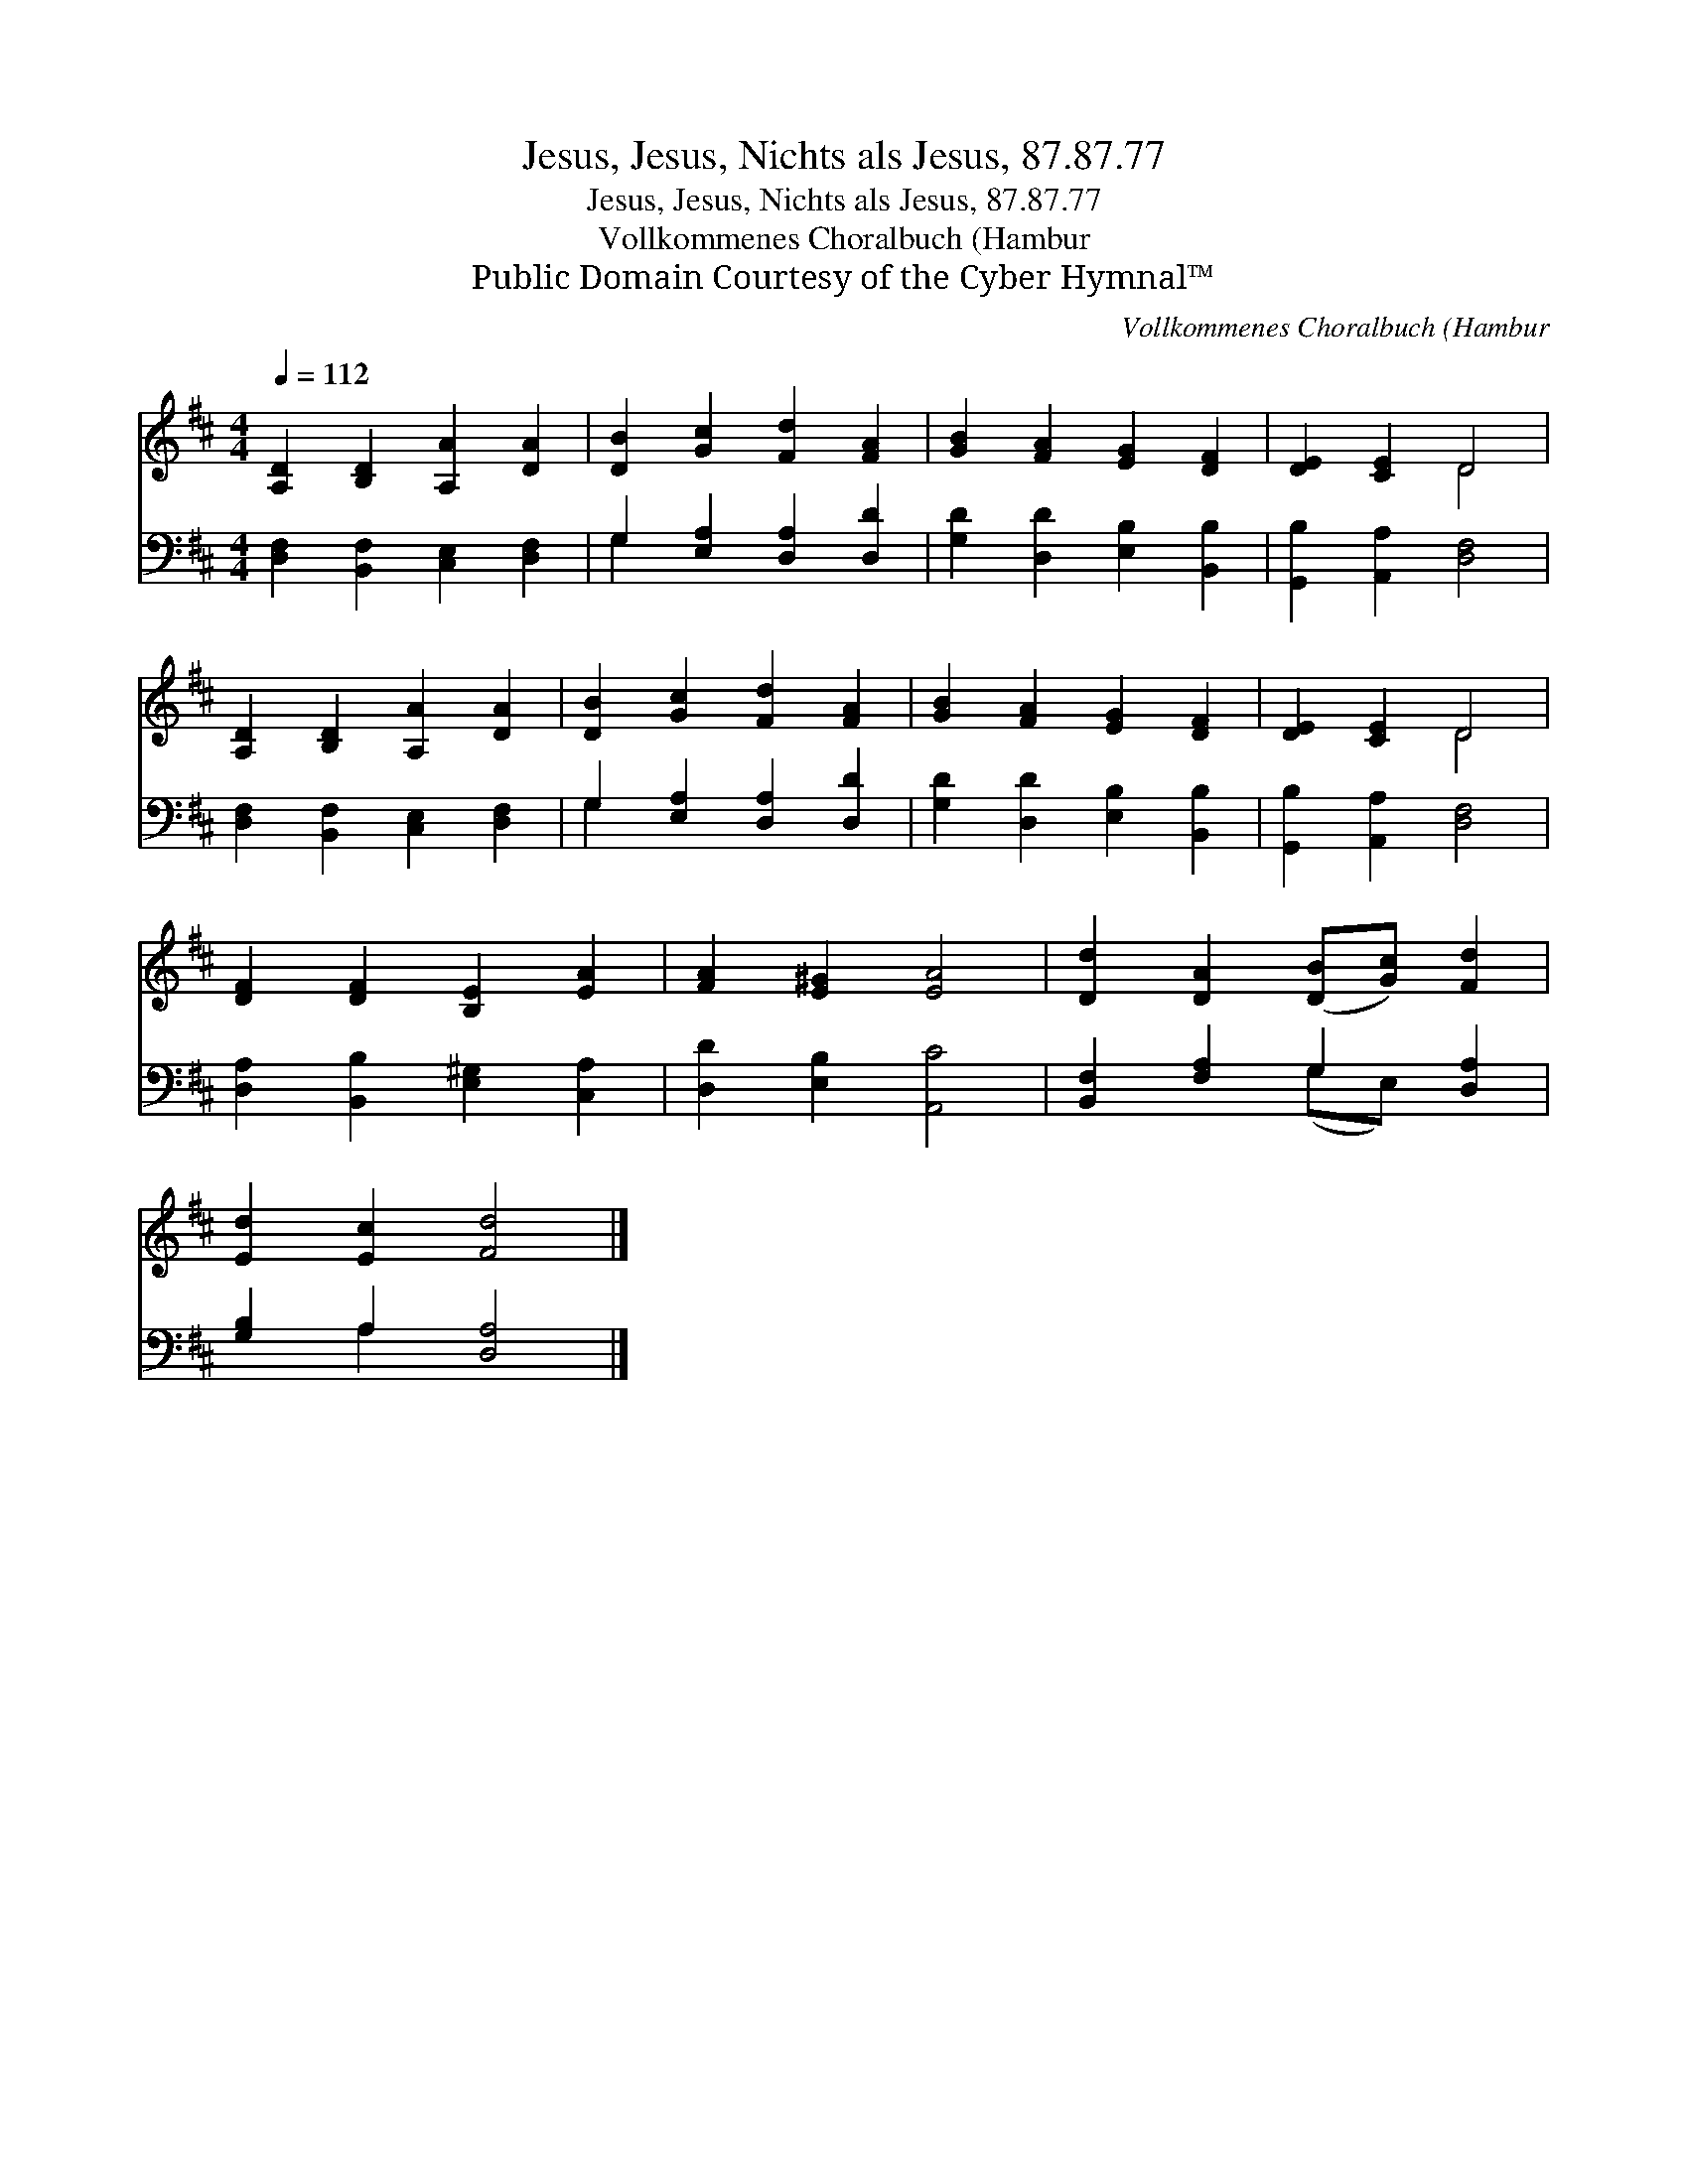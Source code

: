 X:1
T:Jesus, Jesus, Nichts als Jesus, 87.87.77
T:Jesus, Jesus, Nichts als Jesus, 87.87.77
T:Vollkommenes Choralbuch (Hambur
T:Public Domain Courtesy of the Cyber Hymnal™
C:Vollkommenes Choralbuch (Hambur
Z:Public Domain
Z:Courtesy of the Cyber Hymnal™
%%score ( 1 2 ) ( 3 4 )
L:1/8
Q:1/4=112
M:4/4
K:D
V:1 treble 
V:2 treble 
V:3 bass 
V:4 bass 
V:1
 [A,D]2 [B,D]2 [A,A]2 [DA]2 | [DB]2 [Gc]2 [Fd]2 [FA]2 | [GB]2 [FA]2 [EG]2 [DF]2 | [DE]2 [CE]2 D4 | %4
 [A,D]2 [B,D]2 [A,A]2 [DA]2 | [DB]2 [Gc]2 [Fd]2 [FA]2 | [GB]2 [FA]2 [EG]2 [DF]2 | [DE]2 [CE]2 D4 | %8
 [DF]2 [DF]2 [B,E]2 [EA]2 | [FA]2 [E^G]2 [EA]4 | [Dd]2 [DA]2 ([DB][Gc]) [Fd]2 | %11
 [Ed]2 [Ec]2 [Fd]4 |] %12
V:2
 x8 | x8 | x8 | x4 D4 | x8 | x8 | x8 | x4 D4 | x8 | x8 | x8 | x8 |] %12
V:3
 [D,F,]2 [B,,F,]2 [C,E,]2 [D,F,]2 | G,2 [E,A,]2 [D,A,]2 [D,D]2 | [G,D]2 [D,D]2 [E,B,]2 [B,,B,]2 | %3
 [G,,B,]2 [A,,A,]2 [D,F,]4 | [D,F,]2 [B,,F,]2 [C,E,]2 [D,F,]2 | G,2 [E,A,]2 [D,A,]2 [D,D]2 | %6
 [G,D]2 [D,D]2 [E,B,]2 [B,,B,]2 | [G,,B,]2 [A,,A,]2 [D,F,]4 | [D,A,]2 [B,,B,]2 [E,^G,]2 [C,A,]2 | %9
 [D,D]2 [E,B,]2 [A,,C]4 | [B,,F,]2 [F,A,]2 G,2 [D,A,]2 | [G,B,]2 A,2 [D,A,]4 |] %12
V:4
 x8 | G,2 x6 | x8 | x8 | x8 | G,2 x6 | x8 | x8 | x8 | x8 | x4 (G,E,) x2 | x2 A,2 x4 |] %12

